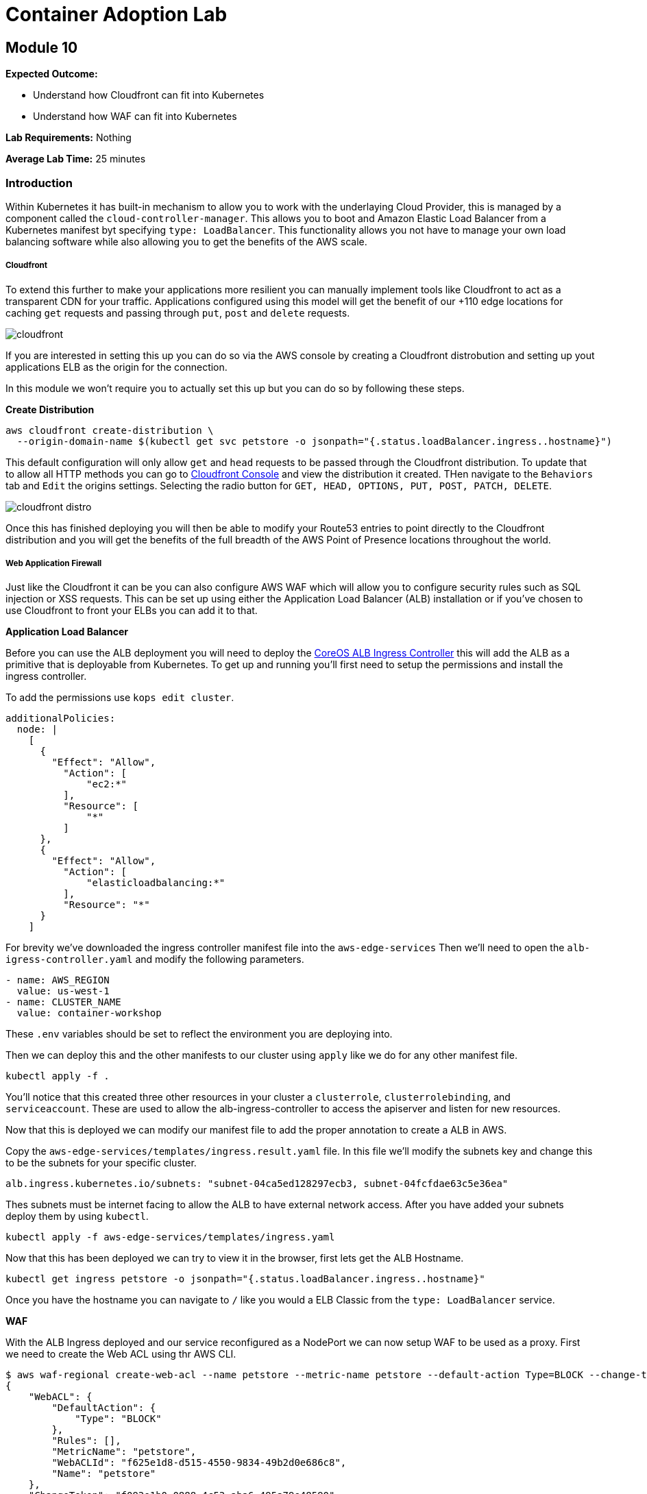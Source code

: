 = Container Adoption Lab 

:imagesdir: ./images

== Module 10

****
*Expected Outcome:*

* Understand how Cloudfront can fit into Kubernetes
* Understand how WAF can fit into Kubernetes

*Lab Requirements:*
Nothing

*Average Lab Time:*
25 minutes
****

=== Introduction

Within Kubernetes it has built-in mechanism to allow you to work with the
underlaying Cloud Provider, this is managed by a component called the
`cloud-controller-manager`. This allows you to boot and Amazon Elastic Load
Balancer from a Kubernetes manifest byt specifying `type: LoadBalancer`. This
functionality allows you not have to manage your own load balancing software
while also allowing you to get the benefits of the AWS scale.

===== Cloudfront

To extend this further to make your applications more resilient you can manually
implement tools like Cloudfront to act as a transparent CDN for your
traffic. Applications configured using this model will get the benefit of our
+110 edge locations for caching `get` requests and passing through `put`, `post`
and `delete` requests.

image::cloudfront.png[]

If you are interested in setting this up you can do so via the AWS console by
creating a Cloudfront distrobution and setting up yout applications ELB as the
origin for the connection.

In this module we won't require you to actually set this up but you can do so by
following these steps.

**Create Distribution**

[source,shell]
----
aws cloudfront create-distribution \
  --origin-domain-name $(kubectl get svc petstore -o jsonpath="{.status.loadBalancer.ingress..hostname}")
----

This default configuration will only allow `get` and `head` requests to be
passed through the Cloudfront distribution. To update that to allow all HTTP
methods you can go to
link:https://console.aws.amazon.com/cloudfront/home[Cloudfront Console] and view
the distribution it created. THen navigate to the `Behaviors` tab and `Edit` the
origins settings. Selecting the radio button for `GET, HEAD, OPTIONS, PUT, POST,
PATCH, DELETE`.

image::cloudfront-distro.png[]

Once this has finished deploying you will then be able to modify your Route53
entries to point directly to the Cloudfront distribution and you will get the
benefits of the full breadth of the AWS Point of Presence locations throughout
the world.

===== Web Application Firewall

Just like the Cloudfront it can be you can also configure AWS WAF which will
allow you to configure security rules such as SQL injection or XSS requests.
This can be set up using either the Application Load Balancer (ALB) installation
or if you've chosen to use Cloudfront to front your ELBs you can add it to that.

**Application Load Balancer**

Before you can use the ALB deployment you will need to deploy the
link:https://github.com/coreos/alb-ingress-controller/[CoreOS ALB Ingress
Controller] this will add the ALB as a primitive that is deployable from
Kubernetes. To get up and running you'll first need to setup the permissions and
install the ingress controller.

To add the permissions use `kops edit cluster`.

[source,shell]
----
additionalPolicies:
  node: |
    [
      {
        "Effect": "Allow",
          "Action": [
              "ec2:*"
          ],
          "Resource": [
              "*"
          ]
      },
      {
        "Effect": "Allow",
          "Action": [
              "elasticloadbalancing:*"
          ],
          "Resource": "*"
      }
    ]
----

For brevity we've downloaded the ingress controller manifest file into the
`aws-edge-services` Then we'll need to open the `alb-igress-controller.yaml` and modify the
following parameters.

[source,shell]
----
- name: AWS_REGION
  value: us-west-1
- name: CLUSTER_NAME
  value: container-workshop
----

These `.env` variables should be set to reflect the environment you are
deploying into.

Then we can deploy this and the other manifests to our cluster using `apply` 
like we do for any other manifest file.

[source,shell]
----
kubectl apply -f .
----

You'll notice that this created three other resources in your cluster a
`clusterrole`, `clusterrolebinding`, and `serviceaccount`. These are used to
allow the alb-ingress-controller to access the apiserver and listen for new
resources. 

Now that this is deployed we can modify our manifest file to add the proper
annotation to create a ALB in AWS.

Copy the `aws-edge-services/templates/ingress.result.yaml` file. In this file we'll modify
the subnets key and change this to be the subnets for your specific cluster.

[source,shell]
----
alb.ingress.kubernetes.io/subnets: "subnet-04ca5ed128297ecb3, subnet-04fcfdae63c5e36ea"
----

Thes subnets must be internet facing to allow the ALB to have external network
access. After you have added your subnets deploy them by using `kubectl`.

[source,shell]
----
kubectl apply -f aws-edge-services/templates/ingress.yaml
----

Now that this has been deployed we can try to view it in the browser, first lets
get the ALB Hostname.

[source,shell]
----
kubectl get ingress petstore -o jsonpath="{.status.loadBalancer.ingress..hostname}"
----

Once you have the hostname you can navigate to `/` like you would a ELB Classic
from the `type: LoadBalancer` service.

**WAF**

With the ALB Ingress deployed and our service reconfigured as a NodePort we can
now setup WAF to be used as a proxy. First we need to create the Web ACL using
thr AWS CLI.

[source,shell]
----
$ aws waf-regional create-web-acl --name petstore --metric-name petstore --default-action Type=BLOCK --change-token $(aws waf-regional get-change-token | jq -r ".ChangeToken")
{
    "WebACL": {
        "DefaultAction": {
            "Type": "BLOCK"
        },
        "Rules": [],
        "MetricName": "petstore",
        "WebACLId": "f625e1d8-d515-4550-9834-49b2d0e686c8",
        "Name": "petstore"
    },
    "ChangeToken": "f093e1b0-0888-4c53-aba6-495a79e48590"
}
----

Now we can associate the ACL with with our ALB. We first need to get the ALB
name from the `ingress` resource events.

[source,shell]
----
kubectl describe ingress/petstore
----

In the Events.Message Key you will see something like
`containerwo-default-xxxxx-xxxx` copy this and use it to request the ARN from
the `ec2` subcommand.

[source,shell]
----
aws elbv2 describe-load-balancers --names containerwo-default-petsto-b070 | jq -r ".LoadBalancers[0].LoadBalancerArn"
----

With this ARN we can then associate the ALB with our WAF.

[source,shell]
----
aws waf-regional associate-web-acl --resource-arn arn:aws:elasticloadbalancing:us-west-1:915347744415:loadbalancer/app/containerwo-default-petsto-b070/5bb11378e20370e4 --web-acl-id f625e1d8-d515-4550-9834-49b2d0e686c8
----

With the ALB Associated with the WAF that was created we can now try again to
access the `/` endpoint. This time you will get a `403 Forbidden` showing you
that the WAF is in place and blocking traffic from getting to the service.

If you'd like to change the default settings to `ALLOW` all traffic as the
default you can update the settings by sending and `update-web-acl` `aws`
command.

[source,shell]
----
aws waf-regional update-web-acl --web-acl-id f625e1d8-d515-4550-9834-49b2d0e686c8 --default-action Type=ALLOW --change-token $(aws waf-regional get-change-token | jq -r ".ChangeToken")
----

After making this request you can reload the ALB Hostname and the Wildfly
landing page should reappear.

